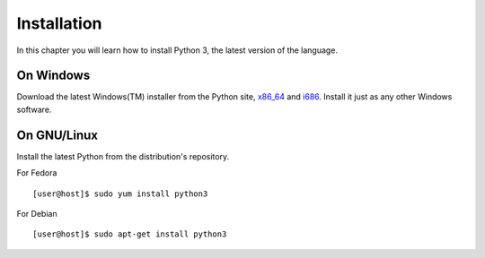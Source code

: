 

============
Installation
============

In this chapter you will learn how to install Python 3, the latest version of the language.


On Windows
==========

Download the latest Windows(TM) installer from the Python site, `x86_64 <https://www.python.org/ftp/python/3.4.1/python-3.4.1.amd64.msi>`_ and
`i686 <https://www.python.org/ftp/python/3.4.1/python-3.4.1.msi>`_. Install it just as any other Windows software.

On GNU/Linux
============

Install the latest Python from the distribution's repository.

For Fedora

::

    [user@host]$ sudo yum install python3

For Debian

::

    [user@host]$ sudo apt-get install python3


